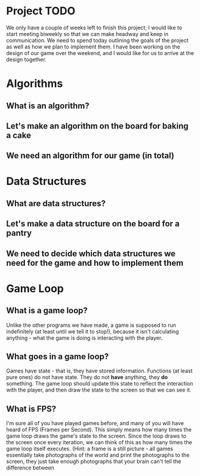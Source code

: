 * Project TODO
We only have a couple of weeks left to finish this project; I would like to start meeting biweekly so that we can make headway and keep in communication.
We need to spend today outlining the goals of the project as well as how we plan to implement them. I have been working on the design of our game over the weekend, and I would like for us to arrive at the design together.
* Algorithms
** What is an algorithm?
** Let's make an algorithm on the board for baking a cake
** We need an algorithm for our game (in total)
* Data Structures
** What are data structures?
** Let's make a data structure on the board for a pantry
** We need to decide which data structures we need for the game and how to implement them
* Game Loop
** What is a game loop?
Unlike the other programs we have made, a game is supposed to run indefinitely (at least until we tell it to stop!), because it isn't calculating anything - what the game is doing is interacting with the player.
** What goes in a game loop?
Games have state - that is, they have stored information. Functions (at least pure ones) do not have state. They do not *have* anything, they *do* something. The game loop should update this state to reflect the interaction with the player, and then draw the state to the screen so that we can see it.
** What is FPS?
I'm sure all of you have played games before, and many of you will have heard of FPS (Frames per Second). This simply means how many times the game loop draws the game's state to the screen. Since the loop draws to the screen once every iteration, we can think of this as how many times the game loop itself executes. (Hint: a frame is a still picture - all games essentially take photographs of the world and print the photographs to the screen, they just take enough photographs that your brain can't tell the difference between
